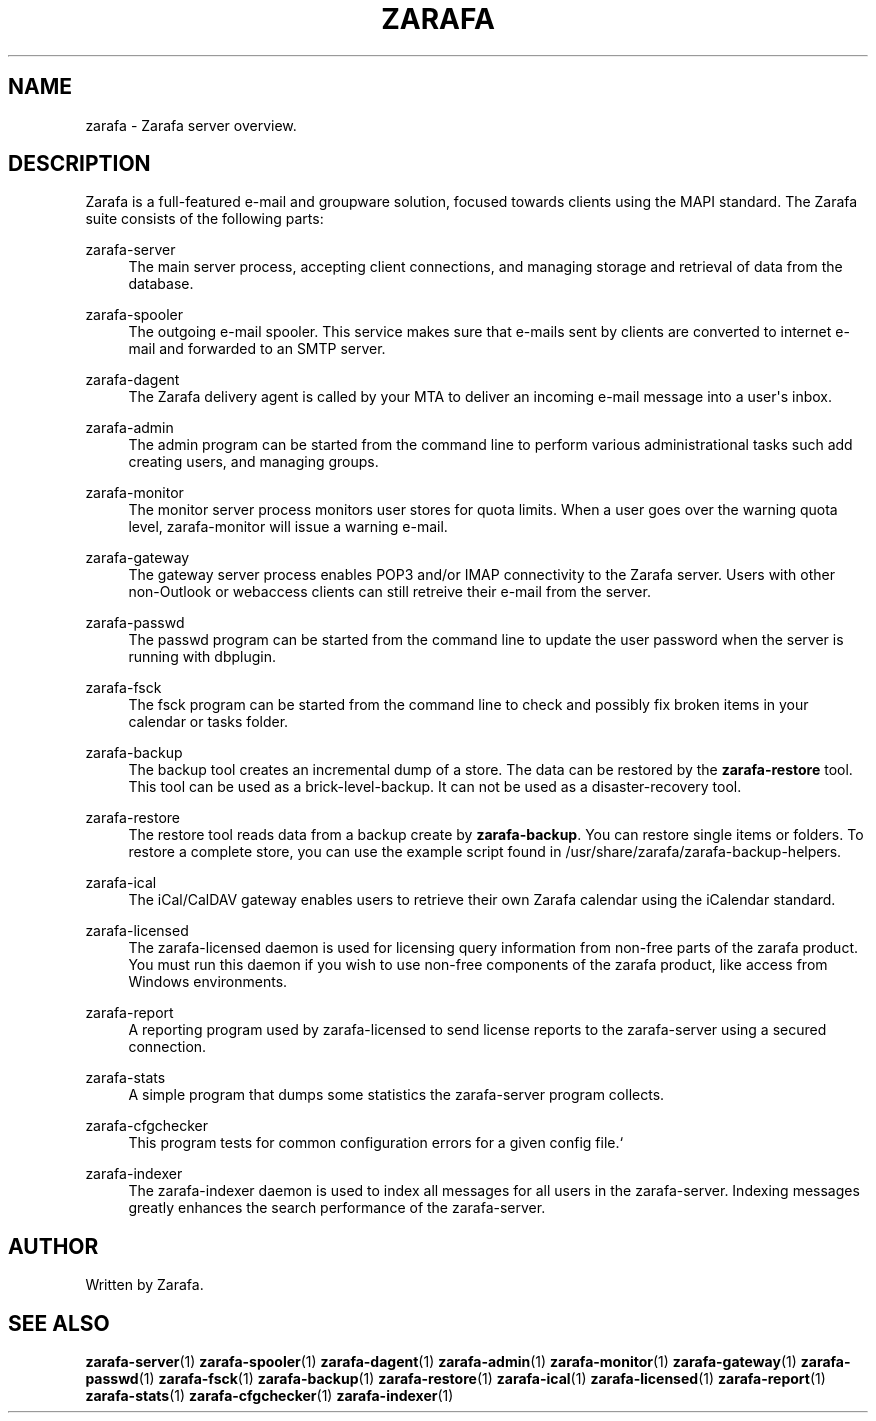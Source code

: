 '\" t
.\"     Title: zarafa
.\"    Author: [see the "Author" section]
.\" Generator: DocBook XSL Stylesheets v1.75.2 <http://docbook.sf.net/>
.\"      Date: August 2011
.\"    Manual: Zarafa user reference
.\"    Source: Zarafa 7.0
.\"  Language: English
.\"
.TH "ZARAFA" "1" "August 2011" "Zarafa 7.0" "Zarafa user reference"
.\" -----------------------------------------------------------------
.\" * Define some portability stuff
.\" -----------------------------------------------------------------
.\" ~~~~~~~~~~~~~~~~~~~~~~~~~~~~~~~~~~~~~~~~~~~~~~~~~~~~~~~~~~~~~~~~~
.\" http://bugs.debian.org/507673
.\" http://lists.gnu.org/archive/html/groff/2009-02/msg00013.html
.\" ~~~~~~~~~~~~~~~~~~~~~~~~~~~~~~~~~~~~~~~~~~~~~~~~~~~~~~~~~~~~~~~~~
.ie \n(.g .ds Aq \(aq
.el       .ds Aq '
.\" -----------------------------------------------------------------
.\" * set default formatting
.\" -----------------------------------------------------------------
.\" disable hyphenation
.nh
.\" disable justification (adjust text to left margin only)
.ad l
.\" -----------------------------------------------------------------
.\" * MAIN CONTENT STARTS HERE *
.\" -----------------------------------------------------------------
.SH "NAME"
zarafa \- Zarafa server overview\&.
.SH "DESCRIPTION"
.PP
Zarafa is a full\-featured e\-mail and groupware solution, focused towards clients using the MAPI standard\&. The Zarafa suite consists of the following parts:
.PP
zarafa\-server
.RS 4
The main server process, accepting client connections, and managing storage and retrieval of data from the database\&.
.RE
.PP
zarafa\-spooler
.RS 4
The outgoing e\-mail spooler\&. This service makes sure that e\-mails sent by clients are converted to internet e\-mail and forwarded to an SMTP server\&.
.RE
.PP
zarafa\-dagent
.RS 4
The Zarafa delivery agent is called by your MTA to deliver an incoming e\-mail message into a user\*(Aqs inbox\&.
.RE
.PP
zarafa\-admin
.RS 4
The admin program can be started from the command line to perform various administrational tasks such add creating users, and managing groups\&.
.RE
.PP
zarafa\-monitor
.RS 4
The monitor server process monitors user stores for quota limits\&. When a user goes over the warning quota level, zarafa\-monitor will issue a warning e\-mail\&.
.RE
.PP
zarafa\-gateway
.RS 4
The gateway server process enables POP3 and/or IMAP connectivity to the Zarafa server\&. Users with other non\-Outlook or webaccess clients can still retreive their e\-mail from the server\&.
.RE
.PP
zarafa\-passwd
.RS 4
The passwd program can be started from the command line to update the user password when the server is running with dbplugin\&.
.RE
.PP
zarafa\-fsck
.RS 4
The fsck program can be started from the command line to check and possibly fix broken items in your calendar or tasks folder\&.
.RE
.PP
zarafa\-backup
.RS 4
The backup tool creates an incremental dump of a store\&. The data can be restored by the
\fBzarafa\-restore\fR
tool\&. This tool can be used as a brick\-level\-backup\&. It can not be used as a disaster\-recovery tool\&.
.RE
.PP
zarafa\-restore
.RS 4
The restore tool reads data from a backup create by
\fBzarafa\-backup\fR\&. You can restore single items or folders\&. To restore a complete store, you can use the example script found in
/usr/share/zarafa/zarafa\-backup\-helpers\&.
.RE
.PP
zarafa\-ical
.RS 4
The iCal/CalDAV gateway enables users to retrieve their own Zarafa calendar using the iCalendar standard\&.
.RE
.PP
zarafa\-licensed
.RS 4
The zarafa\-licensed daemon is used for licensing query information from non\-free parts of the zarafa product\&. You must run this daemon if you wish to use non\-free components of the zarafa product, like access from Windows environments\&.
.RE
.PP
zarafa\-report
.RS 4
A reporting program used by zarafa\-licensed to send license reports to the zarafa\-server using a secured connection\&.
.RE
.PP
zarafa\-stats
.RS 4
A simple program that dumps some statistics the zarafa\-server program collects\&.
.RE
.PP
zarafa\-cfgchecker
.RS 4
This program tests for common configuration errors for a given config file\&.`
.RE
.PP
zarafa\-indexer
.RS 4
The zarafa\-indexer daemon is used to index all messages for all users in the zarafa\-server\&. Indexing messages greatly enhances the search performance of the zarafa\-server\&.
.RE
.SH "AUTHOR"
.PP
Written by Zarafa\&.
.SH "SEE ALSO"
.PP

\fBzarafa-server\fR(1)
\fBzarafa-spooler\fR(1)
\fBzarafa-dagent\fR(1)
\fBzarafa-admin\fR(1)
\fBzarafa-monitor\fR(1)
\fBzarafa-gateway\fR(1)
\fBzarafa-passwd\fR(1)
\fBzarafa-fsck\fR(1)
\fBzarafa-backup\fR(1)
\fBzarafa-restore\fR(1)
\fBzarafa-ical\fR(1)
\fBzarafa-licensed\fR(1)
\fBzarafa-report\fR(1)
\fBzarafa-stats\fR(1)
\fBzarafa-cfgchecker\fR(1)
\fBzarafa-indexer\fR(1)
